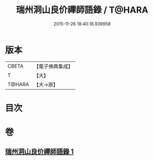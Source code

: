 #+TITLE: 瑞州洞山良价禪師語錄 / T@HARA
#+DATE: 2015-11-26 18:40:18.939958
* 版本
 |     CBETA|【電子佛典集成】|
 |         T|【大】     |
 |    T@HARA|【大→原】   |

* 目次
* 卷
** [[file:KR6q0067_001.txt][瑞州洞山良价禪師語錄 1]]
